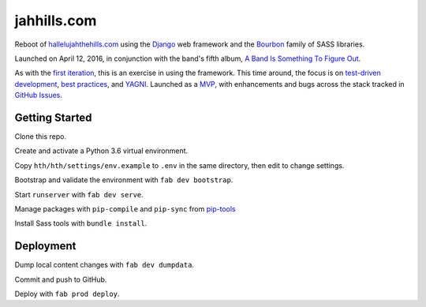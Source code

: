 jahhills.com
============

Reboot of `hallelujahthehills.com <http://hallelujahthehills.com>`_
using the `Django <https://www.djangoproject.com/>`_ web framework
and the `Bourbon <http://bourbon.io/>`_ family of SASS libraries.

Launched on April 12, 2016, in conjunction with the band's fifth album,
`A Band Is Something To Figure Out <http://hallelujahthehills.com/music/a-band-is-something-to-figure-out/>`_.

As with the `first iteration <http://github.com/bhrutledge/hallelujahthehills.com>`_,
this is an exercise in using the framework. This time around, the focus is on
`test-driven development <http://www.obeythetestinggoat.com/>`_,
`best practices <http://twoscoopspress.org/collections/everything/products/two-scoops-of-django-1-8>`_,
and `YAGNI <http://en.wikipedia.org/wiki/You_aren't_gonna_need_it>`_.
Launched as a `MVP <https://en.wikipedia.org/wiki/Minimum_viable_product>`_,
with enhancements and bugs across the stack tracked in
`GitHub Issues <https://github.com/bhrutledge/jahhills.com/issues>`_.


Getting Started
---------------

Clone this repo.

Create and activate a Python 3.6 virtual environment.

Copy ``hth/hth/settings/env.example`` to ``.env`` in the same directory, then
edit to change settings.

Bootstrap and validate the environment with ``fab dev bootstrap``.

Start ``runserver`` with ``fab dev serve``.

Manage packages with ``pip-compile`` and ``pip-sync`` from
`pip-tools <https://github.com/jazzband/pip-tools>`_

Install Sass tools with ``bundle install``.


Deployment
----------

Dump local content changes with ``fab dev dumpdata``.

Commit and push to GitHub.

Deploy with ``fab prod deploy``.
